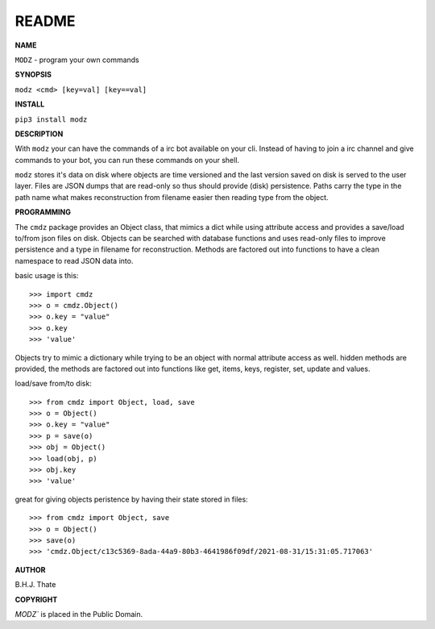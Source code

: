 README
######


**NAME**

``MODZ`` - program your own commands


**SYNOPSIS**


``modz <cmd> [key=val] [key==val]``


**INSTALL**

``pip3 install modz``


**DESCRIPTION**


With ``modz`` your can have the commands of a irc bot available on your cli.
Instead of having to join a irc channel and give commands to your bot, you
can run these commands on your shell.

``modz`` stores it's data on disk where objects are time versioned and the
last version saved on disk is served to the user layer. Files are JSON dumps
that are read-only so thus should provide (disk) persistence. Paths carry the
type in the path name what makes reconstruction from filename easier then
reading type from the object.


**PROGRAMMING**


The ``cmdz`` package provides an Object class, that mimics a dict while using
attribute access and provides a save/load to/from json files on disk.
Objects can be searched with database functions and uses read-only files
to improve persistence and a type in filename for reconstruction. Methods are
factored out into functions to have a clean namespace to read JSON data into.

basic usage is this::

>>> import cmdz
>>> o = cmdz.Object()
>>> o.key = "value"
>>> o.key
>>> 'value'

Objects try to mimic a dictionary while trying to be an object with normal
attribute access as well. hidden methods are provided, the methods are
factored out into functions like get, items, keys, register, set, update
and values.

load/save from/to disk::

>>> from cmdz import Object, load, save
>>> o = Object()
>>> o.key = "value"
>>> p = save(o)
>>> obj = Object()
>>> load(obj, p)
>>> obj.key
>>> 'value'

great for giving objects peristence by having their state stored in files::

>>> from cmdz import Object, save
>>> o = Object()
>>> save(o)
>>> 'cmdz.Object/c13c5369-8ada-44a9-80b3-4641986f09df/2021-08-31/15:31:05.717063'


**AUTHOR**


B.H.J. Thate


**COPYRIGHT**


`MODZ`` is placed in the Public Domain.
